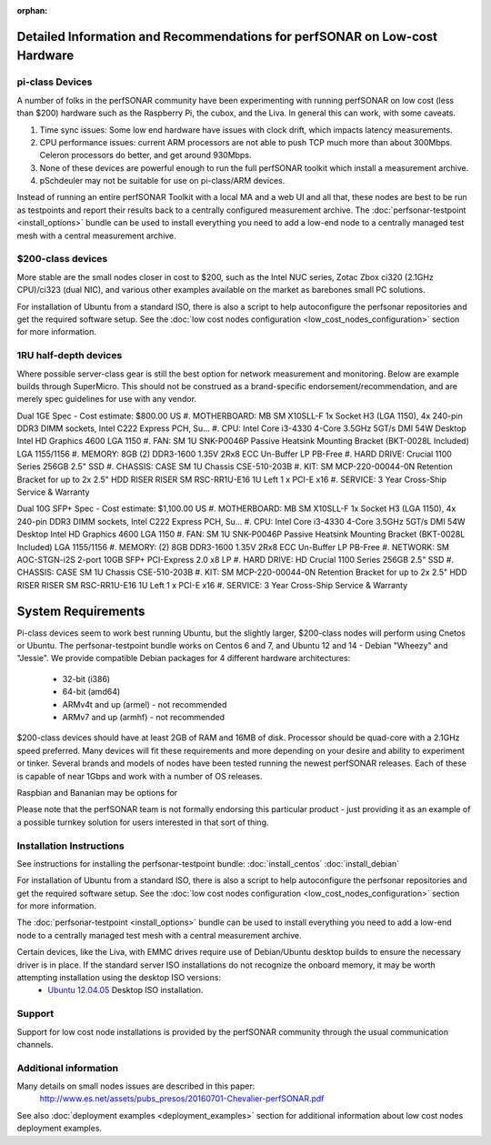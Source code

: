 :orphan:

****************************************************************************
Detailed Information and Recommendations for perfSONAR on Low-cost Hardware 
****************************************************************************

pi-class Devices
================

A number of folks in the perfSONAR community have been experimenting with running perfSONAR on low cost (less than $200) hardware such as the Raspberry Pi, the cubox, and the Liva. In general this can work, with some caveats. 

#. Time sync issues: Some low end hardware have issues with clock drift, which impacts latency measurements. 
#. CPU performance issues: current ARM processors are not able to push TCP much more than about 300Mbps. Celeron processors do better, and get around 930Mbps. 
#. None of these devices are powerful enough to run the full perfSONAR toolkit which install a measurement archive.
#. pSchdeuler may not be suitable for use on pi-class/ARM devices.

Instead of running an entire perfSONAR Toolkit with a local MA and a web UI and all that, these nodes are best to be run as testpoints and report their results back to a centrally configured measurement archive. The :doc:`perfsonar-testpoint <install_options>` bundle can be used to install everything you need to add a low-end node to a centrally managed test mesh with a central measurement archive.

$200-class devices
==================

More stable are the small nodes closer in cost to $200, such as the Intel NUC series, Zotac Zbox ci320 (2.1GHz CPU)/ci323 (dual NIC), and various other examples available on the market as barebones small PC solutions.

For installation of Ubuntu from a standard ISO, there is also a script to help autoconfigure the perfsonar repositories and get the required software setup. See the :doc:`low cost nodes configuration <low_cost_nodes_configuration>` section for more information.

1RU half-depth devices
======================

Where possible server-class gear is still the best option for network measurement and monitoring. Below are example builds through SuperMicro. This should not be construed as a brand-specific endorsement/recommendation, and are merely spec guidelines for use with any vendor.

Dual 1GE Spec - Cost estimate: $800.00 US
#. MOTHERBOARD: MB SM X10SLL-F 1x Socket H3 (LGA 1150), 4x 240-pin DDR3 DIMM sockets, Intel C222 Express PCH, Su... 
#. CPU: Intel Core i3-4330 4-Core 3.5GHz 5GT/s DMI 54W Desktop Intel HD Graphics 4600 LGA 1150 
#. FAN: SM 1U SNK-P0046P Passive Heatsink Mounting Bracket (BKT-0028L Included) LGA 1155/1156 
#. MEMORY: 8GB (2) DDR3-1600 1.35V 2Rx8 ECC Un-Buffer LP PB-Free
#. HARD DRIVE: Crucial 1100 Series 256GB 2.5" SSD
#. CHASSIS: CASE SM 1U Chassis CSE-510-203B
#. KIT: SM MCP-220-00044-0N Retention Bracket for up to 2x 2.5" HDD RISER RISER SM RSC-RR1U-E16 1U Left 1 x PCI-E x16
#. SERVICE: 3 Year Cross-Ship Service & Warranty

Dual 10G SFP+ Spec - Cost estimate: $1,100.00 US 
#. MOTHERBOARD: MB SM X10SLL-F 1x Socket H3 (LGA 1150), 4x 240-pin DDR3 DIMM sockets, Intel C222 Express PCH, Su... 
#. CPU: Intel Core i3-4330 4-Core 3.5GHz 5GT/s DMI 54W Desktop Intel HD Graphics 4600 LGA 1150 
#. FAN: SM 1U SNK-P0046P Passive Heatsink Mounting Bracket (BKT-0028L Included) LGA 1155/1156 
#. MEMORY: (2) 8GB DDR3-1600 1.35V 2Rx8 ECC Un-Buffer LP PB-Free
#. NETWORK: SM AOC-STGN-i2S 2-port 10GB SFP+ PCI-Express 2.0 x8 LP
#. HARD DRIVE: HD Crucial 1100 Series 256GB 2.5" SSD
#. CHASSIS: CASE SM 1U Chassis CSE-510-203B
#. KIT: SM MCP-220-00044-0N Retention Bracket for up to 2x 2.5" HDD RISER RISER SM RSC-RR1U-E16 1U Left 1 x PCI-E x16
#. SERVICE: 3 Year Cross-Ship Service & Warranty


*******************
System Requirements
*******************

Pi-class devices seem to work best running Ubuntu, but the slightly larger, $200-class nodes will perform using Cnetos or Ubuntu. The perfsonar-testpoint bundle works on Centos 6 and 7, and Ubuntu 12 and 14 - Debian "Wheezy" and "Jessie". We provide compatible Debian packages for 4 different hardware architectures:

  * 32-bit (i386)
  * 64-bit (amd64)
  * ARMv4t and up (armel) - not recommended
  * ARMv7 and up (armhf) - not recommended

$200-class devices should have at least 2GB of RAM and 16MB of disk. Processor should be quad-core with a 2.1GHz speed preferred. Many devices will fit these requirements and more depending on your desire and ability to experiment or tinker. Several brands and models of nodes have been tested running the newest perfSONAR releases. Each of these is capable of near 1Gbps and work with a number of OS releases. 

Raspbian and Bananian may be options for 

Please note that the perfSONAR team is not formally endorsing this particular product - just providing it as an example of a possible turnkey solution for users interested in that sort of thing.


Installation Instructions
=========================

See instructions for installing the perfsonar-testpoint bundle: 
:doc:`install_centos`
:doc:`install_debian`

For installation of Ubuntu from a standard ISO, there is also a script to help autoconfigure the perfsonar repositories and get the required software setup. See the :doc:`low cost nodes configuration <low_cost_nodes_configuration>` section for more information.

The :doc:`perfsonar-testpoint <install_options>` bundle can be used to install everything you need to add a low-end node to a centrally managed test mesh with a central measurement archive.

Certain devices, like the Liva, with EMMC drives require use of Debian/Ubuntu desktop builds to ensure the necessary driver is in place. If the standard server ISO installations do not recognize the onboard memory, it may be worth attempting installation using the desktop ISO versions:
  * `Ubuntu 12.04.05 <http://releases.ubuntu.com/12.04/ubuntu-12.04.5-desktop-amd64.iso>`_ Desktop ISO installation.

Support
=======

Support for low cost node installations is provided by the perfSONAR community through the usual communication channels.


.. _install_low_cost_nodes-more-info:

Additional information
======================

Many details on small nodes issues are described in this paper:
  http://www.es.net/assets/pubs_presos/20160701-Chevalier-perfSONAR.pdf
  
See also :doc:`deployment examples <deployment_examples>` section for additional information about low cost nodes deployment examples.

